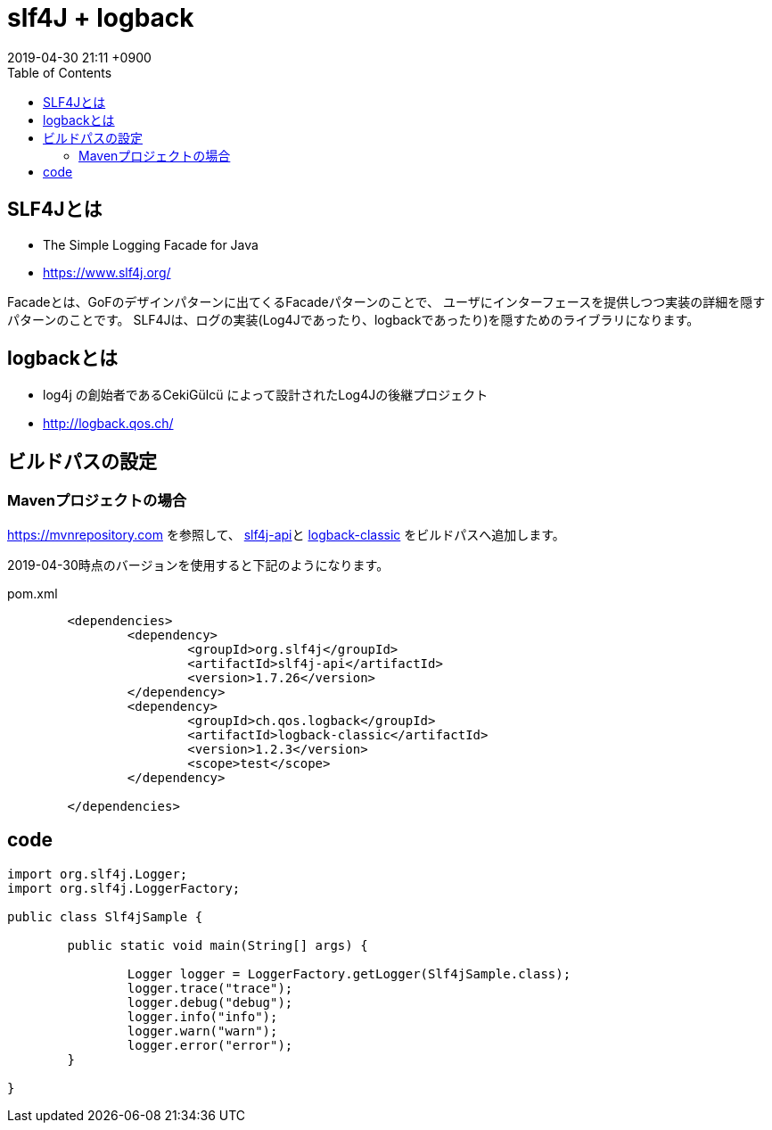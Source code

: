= slf4J + logback
:page-layout: post
:page-category:  Java
:page-tags: [ slf4j, logback ]
:page-description:
:revdate:  2019-04-30  21:11 +0900
ifdef::env-github,env-browser[:outfilesuffix: .adoc]
:toc:

== SLF4Jとは

* The Simple Logging Facade for Java
* https://www.slf4j.org/

Facadeとは、GoFのデザインパターンに出てくるFacadeパターンのことで、
ユーザにインターフェースを提供しつつ実装の詳細を隠すパターンのことです。
SLF4Jは、ログの実装(Log4Jであったり、logbackであったり)を隠すためのライブラリになります。

== logbackとは
* log4j の創始者であるCekiGülcü によって設計されたLog4Jの後継プロジェクト
* http://logback.qos.ch/


== ビルドパスの設定
=== Mavenプロジェクトの場合

https://mvnrepository.com を参照して、
link:https://mvnrepository.com/artifact/org.slf4j/slf4j-api[slf4j-api]と link:https://mvnrepository.com/artifact/ch.qos.logback/logback-classic[logback-classic] をビルドパスへ追加します。

2019-04-30時点のバージョンを使用すると下記のようになります。
[source,xml]
.pom.xml
----
	<dependencies>
		<dependency>
			<groupId>org.slf4j</groupId>
			<artifactId>slf4j-api</artifactId>
			<version>1.7.26</version>
		</dependency>
		<dependency>
			<groupId>ch.qos.logback</groupId>
			<artifactId>logback-classic</artifactId>
			<version>1.2.3</version>
			<scope>test</scope>
		</dependency>

	</dependencies>
----





== code


[source,java]
----
import org.slf4j.Logger;
import org.slf4j.LoggerFactory;

public class Slf4jSample {

	public static void main(String[] args) {

		Logger logger = LoggerFactory.getLogger(Slf4jSample.class);
		logger.trace("trace");
		logger.debug("debug");
		logger.info("info");
		logger.warn("warn");
		logger.error("error");
	}

}
----